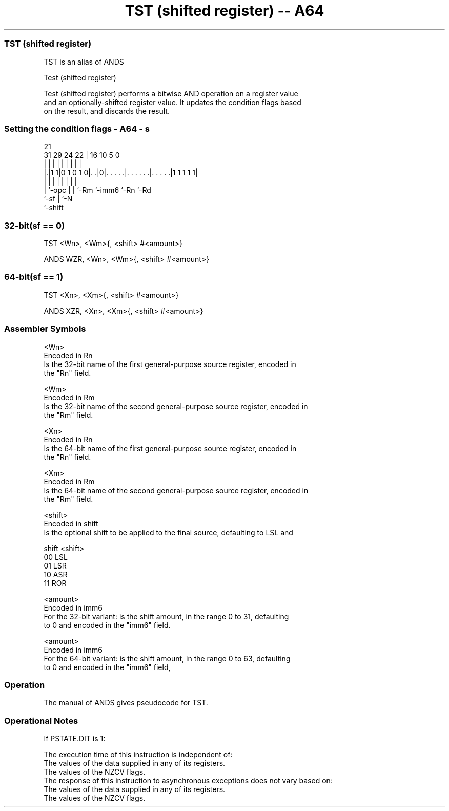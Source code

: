 .nh
.TH "TST (shifted register) -- A64" "7" " "  "alias" "general"
.SS TST (shifted register)
 TST is an alias of ANDS

 Test (shifted register)

 Test (shifted register) performs a bitwise AND operation on a register value
 and an optionally-shifted register value. It updates the condition flags based
 on the result, and discards the result.



.SS Setting the condition flags - A64 - s
 
                                                                   
                                                                   
                       21                                          
   31  29        24  22 |        16          10         5         0
    |   |         |   | |         |           |         |         |
  |.|1 1|0 1 0 1 0|. .|0|. . . . .|. . . . . .|. . . . .|1 1 1 1 1|
  | |             |   | |         |           |         |
  | `-opc         |   | `-Rm      `-imm6      `-Rn      `-Rd
  `-sf            |   `-N
                  `-shift
  
  
 
.SS 32-bit(sf == 0)
 
 TST  <Wn>, <Wm>{, <shift> #<amount>}
 
 ANDS WZR, <Wn>, <Wm>{, <shift> #<amount>}
.SS 64-bit(sf == 1)
 
 TST  <Xn>, <Xm>{, <shift> #<amount>}
 
 ANDS XZR, <Xn>, <Xm>{, <shift> #<amount>}
 

.SS Assembler Symbols

 <Wn>
  Encoded in Rn
  Is the 32-bit name of the first general-purpose source register, encoded in
  the "Rn" field.

 <Wm>
  Encoded in Rm
  Is the 32-bit name of the second general-purpose source register, encoded in
  the "Rm" field.

 <Xn>
  Encoded in Rn
  Is the 64-bit name of the first general-purpose source register, encoded in
  the "Rn" field.

 <Xm>
  Encoded in Rm
  Is the 64-bit name of the second general-purpose source register, encoded in
  the "Rm" field.

 <shift>
  Encoded in shift
  Is the optional shift to be applied to the final source, defaulting to LSL and

  shift <shift> 
  00    LSL     
  01    LSR     
  10    ASR     
  11    ROR     

 <amount>
  Encoded in imm6
  For the 32-bit variant: is the shift amount, in the range 0 to 31, defaulting
  to 0 and encoded in the "imm6" field.

 <amount>
  Encoded in imm6
  For the 64-bit variant: is the shift amount, in the range 0 to 63, defaulting
  to 0 and encoded in the "imm6" field,



.SS Operation

 The manual of ANDS gives pseudocode for TST.

.SS Operational Notes

 
 If PSTATE.DIT is 1: 
 
 The execution time of this instruction is independent of: 
 The values of the data supplied in any of its registers.
 The values of the NZCV flags.
 The response of this instruction to asynchronous exceptions does not vary based on: 
 The values of the data supplied in any of its registers.
 The values of the NZCV flags.
